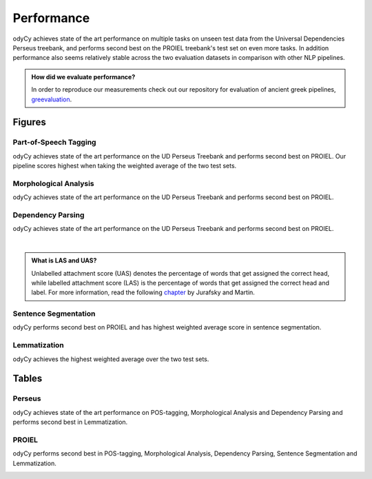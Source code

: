 .. _performance:

Performance
===========

odyCy achieves state of the art performance on multiple tasks on unseen test data from the Universal Dependencies Perseus treebank, and performs second best on the PROIEL treebank's test set on even more tasks.
In addition performance also seems relatively stable across the two evaluation datasets in comparison with other NLP pipelines.

.. admonition:: How did we evaluate performance?
  :class: note

  In order to reproduce our measurements check out our repository for evaluation of ancient greek pipelines, `greevaluation <https://github.com/centre-for-humanities-computing/greevaluation>`_.


Figures
-------

Part-of-Speech Tagging
''''''''''''''''''''''

odyCy achieves state of the art performance on the UD Perseus Treebank and performs second best on PROIEL.
Our pipeline scores highest when taking the weighted average of the two test sets.

.. raw:: html
   :file: _static/plots/Part-of-Speech Tagging Accuracy.html

Morphological Analysis
''''''''''''''''''''''

odyCy achieves state of the art performance on the UD Perseus Treebank and performs second best on PROIEL.

.. raw:: html
   :file: _static/plots/Morphological Analysis Accuracy.html

Dependency Parsing
''''''''''''''''''''''
odyCy achieves state of the art performance on the UD Perseus Treebank and performs second best on PROIEL.

.. raw:: html
   :file: _static/plots/Dependency Parsing UAS.html

|

.. raw:: html
   :file: _static/plots/Dependency Parsing LAS.html

.. admonition:: What is LAS and UAS?
   :class: note

   Unlabelled attachment score (UAS) denotes the percentage of words that get assigned the correct head,
   while labelled attachment score (LAS) is the percentage of words that get assigned the correct head and label. 
   For more information, read the following `chapter <https://web.stanford.edu/~jurafsky/slp3/14.pdf>`__
   by Jurafsky and Martin.

Sentence Segmentation
'''''''''''''''''''''

odyCy performs second best on PROIEL and has highest weighted average score in sentence segmentation.

.. raw:: html
   :file: _static/plots/Sentencization F1-score.html

Lemmatization
'''''''''''''
odyCy achieves the highest weighted average over the two test sets.

.. raw:: html
   :file: _static/plots/Lemmatization Accuracy.html

Tables
------

Perseus
''''''''''''''''''''''

odyCy achieves state of the art performance on POS-tagging, Morphological Analysis and Dependency Parsing and performs second best in Lemmatization.

.. image:: _static/perseus_table.png
    :width: 800
    :alt: Performance on the Perseus Treebank.

PROIEL
''''''''''''''''''''''

odyCy performs second best in POS-tagging, Morphological Analysis, Dependency Parsing, Sentence Segmentation and Lemmatization.

.. image:: _static/proiel_table.png
    :width: 800
    :alt: Performance on the PROIEL Treebank.

